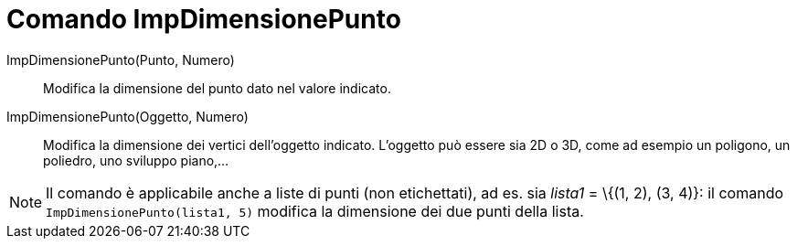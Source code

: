 = Comando ImpDimensionePunto
:page-en: commands/SetPointSize
ifdef::env-github[:imagesdir: /it/modules/ROOT/assets/images]

ImpDimensionePunto(Punto, Numero)::
  Modifica la dimensione del punto dato nel valore indicato.

ImpDimensionePunto(Oggetto, Numero)::
  Modifica la dimensione dei vertici dell'oggetto indicato. L'oggetto può essere sia 2D o 3D, come ad esempio un poligono, un poliedro, uno sviluppo piano,...


[NOTE]
====

Il comando è applicabile anche a liste di punti (non etichettati), ad es. sia _lista1_ = \{(1, 2), (3, 4)}: il comando
`++ImpDimensionePunto(lista1, 5)++` modifica la dimensione dei due punti della lista.

====
